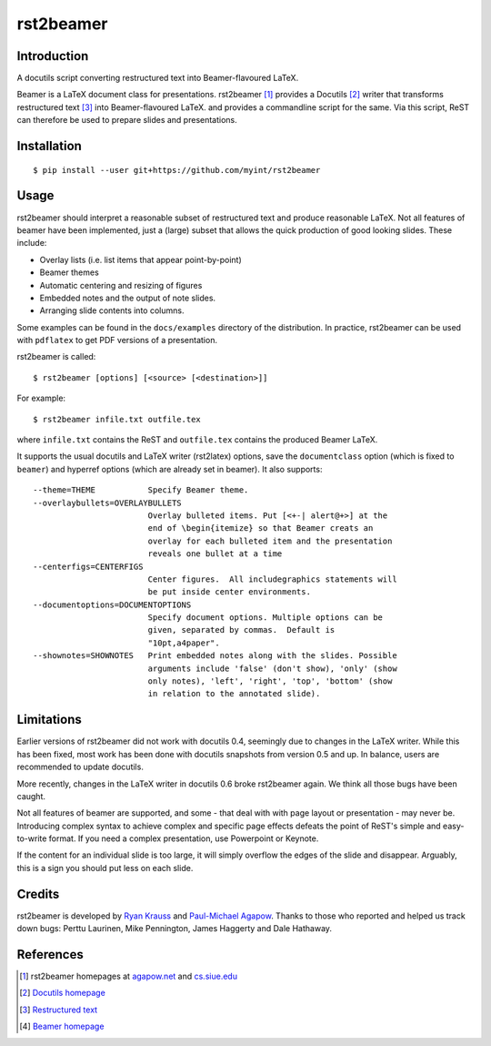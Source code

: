 ==========
rst2beamer
==========

.. image:: https://travis-ci.org/myint/rst2beamer.png?branch=master
   :target: https://travis-ci.org/myint/rst2beamer
   :alt: Build status


Introduction
============

A docutils script converting restructured text into Beamer-flavoured LaTeX.

Beamer is a LaTeX document class for presentations. rst2beamer [#homepage]_
provides a Docutils [#docutils]_ writer that transforms restructured text
[#rst]_ into Beamer-flavoured LaTeX. and provides a commandline script for the
same. Via this script, ReST can therefore be used to prepare slides and
presentations.


Installation
============

::

   $ pip install --user git+https://github.com/myint/rst2beamer


Usage
=====

rst2beamer should interpret a reasonable subset of restructured text and
produce reasonable LaTeX. Not all features of beamer have been implemented,
just a (large) subset that allows the quick production of good looking slides.
These include:

* Overlay lists (i.e. list items that appear point-by-point)
* Beamer themes
* Automatic centering and resizing of figures
* Embedded notes and the output of note slides.
* Arranging slide contents into columns.

Some examples can be found in the ``docs/examples`` directory of the
distribution. In practice, rst2beamer can be used with ``pdflatex`` to get PDF
versions of a presentation.

rst2beamer is called::

    $ rst2beamer [options] [<source> [<destination>]]

For example::

    $ rst2beamer infile.txt outfile.tex

where ``infile.txt`` contains the ReST and ``outfile.tex`` contains the
produced Beamer LaTeX.

It supports the usual docutils and LaTeX writer (rst2latex) options, save the
``documentclass`` option (which is fixed to ``beamer``) and hyperref options
(which are already set in beamer). It also supports::

   --theme=THEME           Specify Beamer theme.
   --overlaybullets=OVERLAYBULLETS
                           Overlay bulleted items. Put [<+-| alert@+>] at the
                           end of \begin{itemize} so that Beamer creats an
                           overlay for each bulleted item and the presentation
                           reveals one bullet at a time
   --centerfigs=CENTERFIGS
                           Center figures.  All includegraphics statements will
                           be put inside center environments.
   --documentoptions=DOCUMENTOPTIONS
                           Specify document options. Multiple options can be
                           given, separated by commas.  Default is
                           "10pt,a4paper".
   --shownotes=SHOWNOTES   Print embedded notes along with the slides. Possible
                           arguments include 'false' (don't show), 'only' (show
                           only notes), 'left', 'right', 'top', 'bottom' (show
                           in relation to the annotated slide).


Limitations
===========

Earlier versions of rst2beamer did not work with docutils 0.4, seemingly due
to changes in the LaTeX writer. While this has been fixed, most work has been
done with docutils snapshots from version 0.5 and up. In balance, users are
recommended to update docutils.

More recently, changes in the LaTeX writer in docutils 0.6 broke rst2beamer
again. We think all those bugs have been caught.

Not all features of beamer are supported, and some - that deal with with page
layout or presentation - may never be. Introducing complex syntax to achieve
complex and specific page effects defeats the point of ReST's simple and
easy-to-write format. If you need a complex presentation, use Powerpoint or
Keynote.

If the content for an individual slide is too large, it will simply overflow
the edges of the slide and disappear. Arguably, this is a sign you should put
less on each slide.


Credits
=======

rst2beamer is developed by `Ryan Krauss <ryanwkrauss@gmail.com>`__ and
`Paul-Michael Agapow <agapow@bbsrc.ac.uk>`__. Thanks to those who reported and
helped us track down bugs: Perttu Laurinen, Mike Pennington, James Haggerty
and Dale Hathaway.


References
==========

.. [#homepage] rst2beamer homepages at `agapow.net
   <http://www.agapow/net/software/rst2beamer>`__ and `cs.siue.edu
   <http://home.cs.siue.edu/rkrauss/python_website/>`__

.. [#docutils] `Docutils homepage <http://docutils.sourceforge.net/>`__

.. [#rst] `Restructured text <http://docutils.sourceforge.net/rst.html>`__

.. [#beamer] `Beamer homepage <http://latex-beamer.sourceforge.net/>`__
